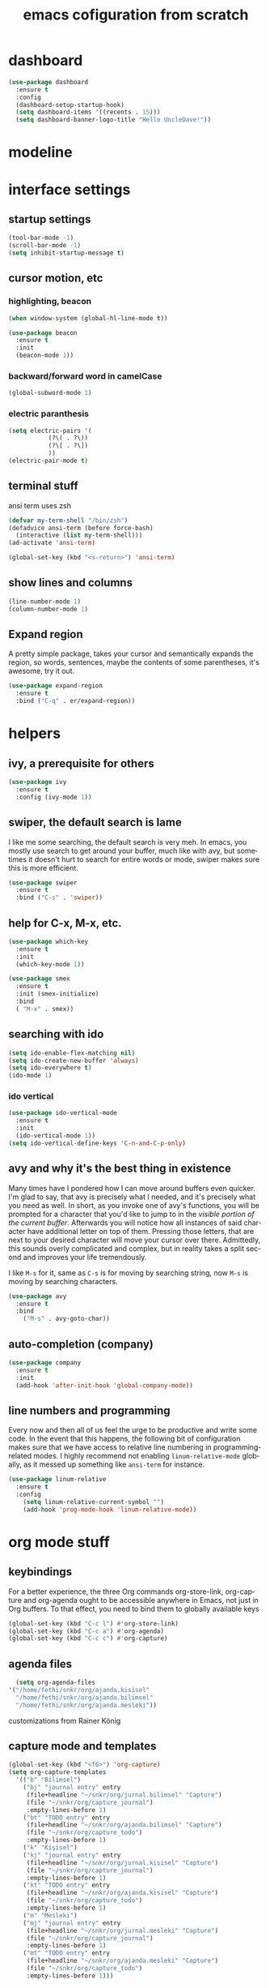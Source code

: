 #+STARTUP: overview
#+CREATOR: fethi okyar
#+LANGUAGE: en
#+OPTIONS: num:nil toc:nil
#+ATTR_HTML: :style margin-left: auto; margin-right: auto;
#+TITLE: emacs cofiguration from scratch

* dashboard
#+BEGIN_SRC emacs-lisp
  (use-package dashboard
    :ensure t
    :config
    (dashboard-setup-startup-hook)
    (setq dashboard-items '((recents . 15)))
    (setq dashboard-banner-logo-title "Hello UncleDave!"))
#+END_SRC
* modeline
* interface settings
** startup settings
#+BEGIN_SRC emacs-lisp
  (tool-bar-mode -1)
  (scroll-bar-mode -1)
  (setq inhibit-startup-message t)
#+END_SRC
** cursor motion, etc
*** highlighting, beacon
#+BEGIN_SRC emacs-lisp
  (when window-system (global-hl-line-mode t))

  (use-package beacon
    :ensure t
    :init
    (beacon-mode 1))
#+END_SRC
*** backward/forward word in camelCase
#+BEGIN_SRC emacs-lisp
  (global-subword-mode 1)
#+END_SRC
*** electric paranthesis
#+BEGIN_SRC emacs-lisp
  (setq electric-pairs '(
			 (?\( . ?\))
			 (?\[ . ?\])
			 ))
  (electric-pair-mode t)
#+END_SRC

** terminal stuff
 ansi term uses zsh
#+BEGIN_SRC emacs-lisp
  (defvar my-term-shell "/bin/zsh")
  (defadvice ansi-term (before force-bash)
    (interactive (list my-term-shell)))
  (ad-activate 'ansi-term)

  (global-set-key (kbd "<s-return>") 'ansi-term)
#+END_SRC
** show lines and columns
#+BEGIN_SRC emacs-lisp
  (line-number-mode 1)
  (column-number-mode 1)
#+END_SRC

** Expand region
A pretty simple package, takes your cursor and semantically expands the region, so words, sentences, maybe the contents of some parentheses, it's awesome, try it out.
#+BEGIN_SRC emacs-lisp
  (use-package expand-region
    :ensure t
    :bind ("C-q" . er/expand-region))
#+END_SRC

* helpers
** ivy, a prerequisite for others
#+BEGIN_SRC emacs-lisp
  (use-package ivy
    :ensure t
    :config (ivy-mode 1))
#+END_SRC

** swiper, the default search is lame
I like me some searching, the default search is very meh. In emacs, you mostly use search to get around your buffer, much like with avy, but sometimes it doesn't hurt to search for entire words or mode, swiper makes sure this is more efficient.
#+BEGIN_SRC emacs-lisp
  (use-package swiper
    :ensure t
    :bind ("C-s" . 'swiper))
#+END_SRC

** help for C-x, M-x, etc.
#+BEGIN_SRC emacs-lisp
  (use-package which-key
    :ensure t
    :init
    (which-key-mode 1))

  (use-package smex
    :ensure t
    :init (smex-initialize)
    :bind
    ( "M-x" . smex))
#+END_SRC
** searching with ido
#+BEGIN_SRC emacs-lisp
  (setq ido-enable-flex-matching nil)
  (setq ido-create-new-buffer 'always)
  (setq ido-everywhere t)
  (ido-mode 1)
#+END_SRC
*** ido vertical
#+BEGIN_SRC emacs-lisp
  (use-package ido-vertical-mode
    :ensure t
    :init
    (ido-vertical-mode 1))
  (setq ido-vertical-define-keys 'C-n-and-C-p-only)
#+END_SRC

** avy and why it's the best thing in existence
Many times have I pondered how I can move around buffers even quicker.
I'm glad to say, that avy is precisely what I needed, and it's precisely what you need as well.
In short, as you invoke one of avy's functions, you will be prompted for a character
that you'd like to jump to in the /visible portion of the current buffer/.
Afterwards you will notice how all instances of said character have additional letter on top of them.
Pressing those letters, that are next to your desired character will move your cursor over there.
Admittedly, this sounds overly complicated and complex, but in reality takes a split second
and improves your life tremendously.

I like =M-s= for it, same as =C-s= is for moving by searching string, now =M-s= is moving by searching characters.
#+BEGIN_SRC emacs-lisp
  (use-package avy
    :ensure t
    :bind
      ("M-s" . avy-goto-char))
#+END_SRC

** auto-completion (company)
#+BEGIN_SRC emacs-lisp
  (use-package company
    :ensure t
    :init
    (add-hook 'after-init-hook 'global-company-mode))
#+END_SRC

** line numbers and programming
Every now and then all of us feel the urge to be productive and write some code.
In the event that this happens, the following bit of configuration makes sure that 
we have access to relative line numbering in programming-related modes.
I highly recommend not enabling =linum-relative-mode= globally, as it messed up 
something like =ansi-term= for instance.
#+BEGIN_SRC emacs-lisp
  (use-package linum-relative
    :ensure t
    :config
      (setq linum-relative-current-symbol "")
      (add-hook 'prog-mode-hook 'linum-relative-mode))
#+END_SRC

* org mode stuff
** keybindings
For a better experience, the three Org commands org-store-link, org-capture and org-agenda ought to be accessible anywhere in Emacs, not just in Org buffers. To that effect, you need to bind them to globally available keys
#+BEGIN_SRC emacs-lisp
   (global-set-key (kbd "C-c l") #'org-store-link)
   (global-set-key (kbd "C-c a") #'org-agenda)
   (global-set-key (kbd "C-c c") #'org-capture)
#+END_SRC

** agenda files
#+BEGIN_SRC emacs-lisp
      (setq org-agenda-files
	'("/home/fethi/snkr/org/ajanda.kisisel"
	  "/home/fethi/snkr/org/ajanda.bilimsel"
	  "/home/fethi/snkr/org/ajanda.mesleki"))
#+END_SRC

customizations from Rainer König
** capture mode and templates
#+BEGIN_SRC emacs-lisp
  (global-set-key (kbd "<f6>") 'org-capture)
  (setq org-capture-templates
    '(("b" "Bilimsel")
      ("bj" "journal entry" entry
       (file+headline "~/snkr/org/jurnal.bilimsel" "Capture")
       (file "~/snkr/org/capture_journal")
       :empty-lines-before 1)
      ("bt" "TODO entry" entry
       (file+headline "~/snkr/org/ajanda.bilimsel" "Capture")
       (file "~/snkr/org/capture_todo")
       :empty-lines-before 1)
      ("k" "Kişisel")
      ("kj" "journal entry" entry
       (file+headline "~/snkr/org/jurnal.kisisel" "Capture")
       (file "~/snkr/org/capture_journal")
       :empty-lines-before 1)
      ("kt" "TODO entry" entry
       (file+headline "~/snkr/org/ajanda.kisisel" "Capture")
       (file "~/snkr/org/capture_todo")
       :empty-lines-before 1)
      ("m" "Mesleki")
      ("mj" "journal entry" entry
       (file+headline "~/snkr/org/jurnal.mesleki" "Capture")
       (file "~/snkr/org/capture_journal")
       :empty-lines-before 1)
      ("mt" "TODO entry" entry
       (file+headline "~/snkr/org/ajanda.mesleki" "Capture")
       (file "~/snkr/org/capture_todo")
       :empty-lines-before 1)))
#+END_SRC

** logging, drawer settings
#+BEGIN_SRC emacs-lisp
 (setq org-log-into-drawer t)
 (setq org-log-reschedule 'note)
 (setq org-refile-allow-creating-parent-nodes 'confirm)
 (setq org-refile-targets '((org-agenda-files :level . 1)))
 (setq org-refile-use-outline-path 'file)
#+END_SRC

** bullets
Pretty bullets using org-bullets
#+BEGIN_SRC emacs-lisp
  (use-package org-bullets
    :ensure t
    :config
    (add-hook 'org-mode-hook (lambda () (org-bullets-mode 1))))
#+END_SRC

** yasnippet stuff
Yasnippet settings
#+BEGIN_SRC emacs-lisp
  (use-package yasnippet
      :ensure t
      :config
      (setq yas-snippet-dirs '("~/.emacs.d/snippets"))
      (yas-global-mode 1))
#+END_SRC

* buffers and windows
Another big thing is, buffers. If you use emacs, you use buffers, everyone loves them.
Having many buffers is useful, but can be tedious to work with, let us see how we can improve it.

** Always murder current buffer
Doing =C-x k= should kill the current buffer at all times, we have =ibuffer= for more sophisticated thing.
#+BEGIN_SRC emacs-lisp
  (defun kill-current-buffer ()
    "Kills the current buffer."
    (interactive)
    (kill-buffer (current-buffer)))
  (global-set-key (kbd "C-x k") 'kill-current-buffer)
#+END_SRC

** Kill buffers without asking for confirmation
Unless you have the muscle memory, I recommend omitting this bit, as you may lose progress for no reason when working.
#+BEGIN_SRC emacs-lisp
(setq kill-buffer-query-functions (delq 'process-kill-buffer-query-function kill-buffer-query-functions))
#+END_SRC

** Turn switch-to-buffer into ibuffer
I don't understand how ibuffer isn't the default option by now.
It's vastly superior in terms of ergonomics and functionality, you can delete buffers, rename buffer, move buffers, organize buffers etc.
#+BEGIN_SRC emacs-lisp
(global-set-key (kbd "C-x b") 'ibuffer)
#+END_SRC

** expert-mode
If you feel like you know how ibuffer works and need not to be asked for confirmation after every serious command, enable this as follows.
#+BEGIN_SRC emacs-lisp
(setq ibuffer-expert t)
#+END_SRC

** close-all-buffers
It's one of those things where I genuinely have to wonder why there is no built in functionality for it.
Once in a blue moon I need to kill all buffers, and having ~150 of them open would mean I'd need to spend a few too many
seconds doing this than I'd like, here's a solution.

This can be invoked using =C-M-s-k=. This keybinding makes sure you don't hit it unless you really want to.
#+BEGIN_SRC emacs-lisp
  (defun close-all-buffers ()
    "Kill all buffers without regard for their origin."
    (interactive)
    (mapc 'kill-buffer (buffer-list)))
  (global-set-key (kbd "C-M-s-k") 'close-all-buffers)
#+END_SRC


* language modes
** python
   There will be a list of utilities to help with python programming
   As a first choice, trying with elpy...
*** elpy
#+BEGIN_SRC emacs-lisp
  (use-package elpy
    :ensure t
    :init
    (elpy-enable))
#+END_SRC
* Kill ring
There is a lot of customization to the kill ring, and while I have not used it much before,
I decided that it was time to change that.
** Maximum entries on the ring
The default is 60, I personally need more sometimes.
#+BEGIN_SRC emacs-lisp
  (setq kill-ring-max 100)
#+END_SRC

** popup-kill-ring
Out of all the packages I tried out, this one, being the simplest, appealed to me most.
With a simple M-y you can now browse your kill-ring like browsing autocompletion items.
C-n and C-p totally work for this.
#+BEGIN_SRC emacs-lisp
  (use-package popup-kill-ring
    :ensure t
    :bind ("M-y" . popup-kill-ring))
#+END_SRC

* convenient functions
** config edit
#+BEGIN_SRC emacs-lisp
  (defun config-visit()
    (interactive)
    (find-file "~/.emacs.d/config.org"))
  (global-set-key (kbd "C-c e") 'config-visit)
#+END_SRC

** config reload
#+BEGIN_SRC emacs-lisp
  (defun config-reload()
    (interactive)
    (org-babel-load-file (expand-file-name "~/.emacs.d/config.org")))
  (global-set-key (kbd "C-c r") 'config-reload)    
#+END_SRC

** copy-whole-line
#+BEGIN_SRC emacs-lisp
  (defun copy-whole-line ()
    (interactive)
    (save-excursion
      (kill-new
       (buffer-substring
	(point-at-bol)
	(point-at-eol)))))
  (global-set-key (kbd "C-c w l") 'copy-whole-line)
#+END_SRC

** kill-whole-word function
#+BEGIN_SRC  emacs-lisp
  (defun kill-whole-word ()
    (interactive)
    (backward-word)
    (kill-word 1))
  (global-set-key (kbd "C-c w w") 'kill-whole-word)
#+END_SRC

